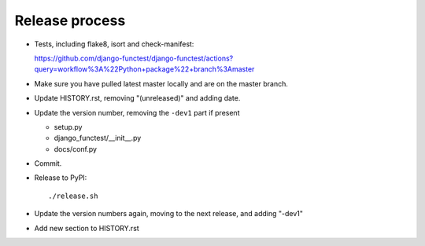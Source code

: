 Release process
===============

* Tests, including flake8, isort and check-manifest:

  https://github.com/django-functest/django-functest/actions?query=workflow%3A%22Python+package%22+branch%3Amaster

* Make sure you have pulled latest master locally and are on the master branch.

* Update HISTORY.rst, removing "(unreleased)" and adding date.

* Update the version number, removing the ``-dev1`` part if present

  * setup.py
  * django_functest/__init__.py
  * docs/conf.py

* Commit.

* Release to PyPI::

    ./release.sh

* Update the version numbers again, moving to the next release, and adding "-dev1"

* Add new section to HISTORY.rst

